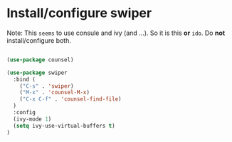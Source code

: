 * Install/configure swiper

Note: This =seems= to use consule and ivy (and ...). So it is this *or* =ido=. Do *not* install/configure both.

#+BEGIN_SRC emacs-lisp

(use-package counsel)

(use-package swiper
  :bind (
    ("C-s" . 'swiper)
    ("M-x" . 'counsel-M-x)
    ("C-x C-f" . 'counsel-find-file)
  )
  :config
  (ivy-mode 1)
  (setq ivy-use-virtual-buffers t)
)

#+END_SRC
